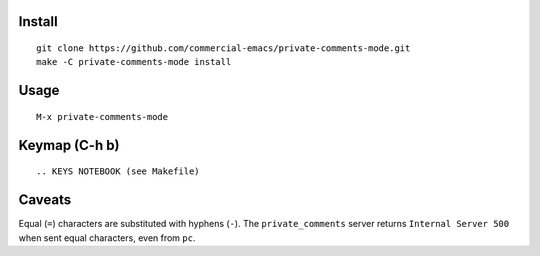 |build-status|

.. COMMENTARY (see Makefile)

.. |build-status|
   image:: https://github.com/dickmao/private-comments-mode/workflows/CI/badge.svg?branch=dev
   :target: https://github.com/dickmao/private-comments-mode/actions
   :alt: Build Status

.. |--| unicode:: U+2013   .. en dash
.. |---| unicode:: U+2014  .. em dash, trimming surrounding whitespace
   :trim:

Install
=======
::

   git clone https://github.com/commercial-emacs/private-comments-mode.git
   make -C private-comments-mode install

Usage
=====
::

   M-x private-comments-mode

Keymap (C-h b)
==============

::

.. KEYS NOTEBOOK (see Makefile)

Caveats
=======
Equal (``=``) characters are substituted with hyphens (``-``).
The ``private_comments`` server returns ``Internal Server 500`` when sent
equal characters, even from ``pc``.

.. _Cask: https://github.com/cask/cask.git
